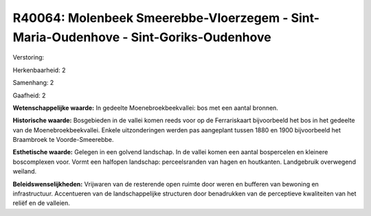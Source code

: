 R40064: Molenbeek Smeerebbe-Vloerzegem - Sint-Maria-Oudenhove - Sint-Goriks-Oudenhove
=====================================================================================

Verstoring:

Herkenbaarheid: 2

Samenhang: 2

Gaafheid: 2

**Wetenschappelijke waarde:**
In gedeelte Moenebroekbeekvallei: bos met een aantal bronnen.

**Historische waarde:**
Bosgebieden in de vallei komen reeds voor op de Ferrariskaart
bijvoorbeeld het bos in het gedeelte van de Moenebroekbeekvallei. Enkele
uitzonderingen werden pas aangeplant tussen 1880 en 1900 bijvoorbeeld
het Braambroek te Voorde-Smeerebbe.

**Esthetische waarde:**
Gelegen in een golvend landschap. In de vallei komen een aantal
bospercelen en kleinere boscomplexen voor. Vormt een halfopen landschap:
perceelsranden van hagen en houtkanten. Landgebruik overwegend weiland.



**Beleidswenselijkheden:**
Vrijwaren van de resterende open ruimte door weren en bufferen van
bewoning en infrastructuur. Accentueren van de landschappelijke
structuren door benadrukken van de perceptieve kwaliteiten van het
reliëf en de valleien.
